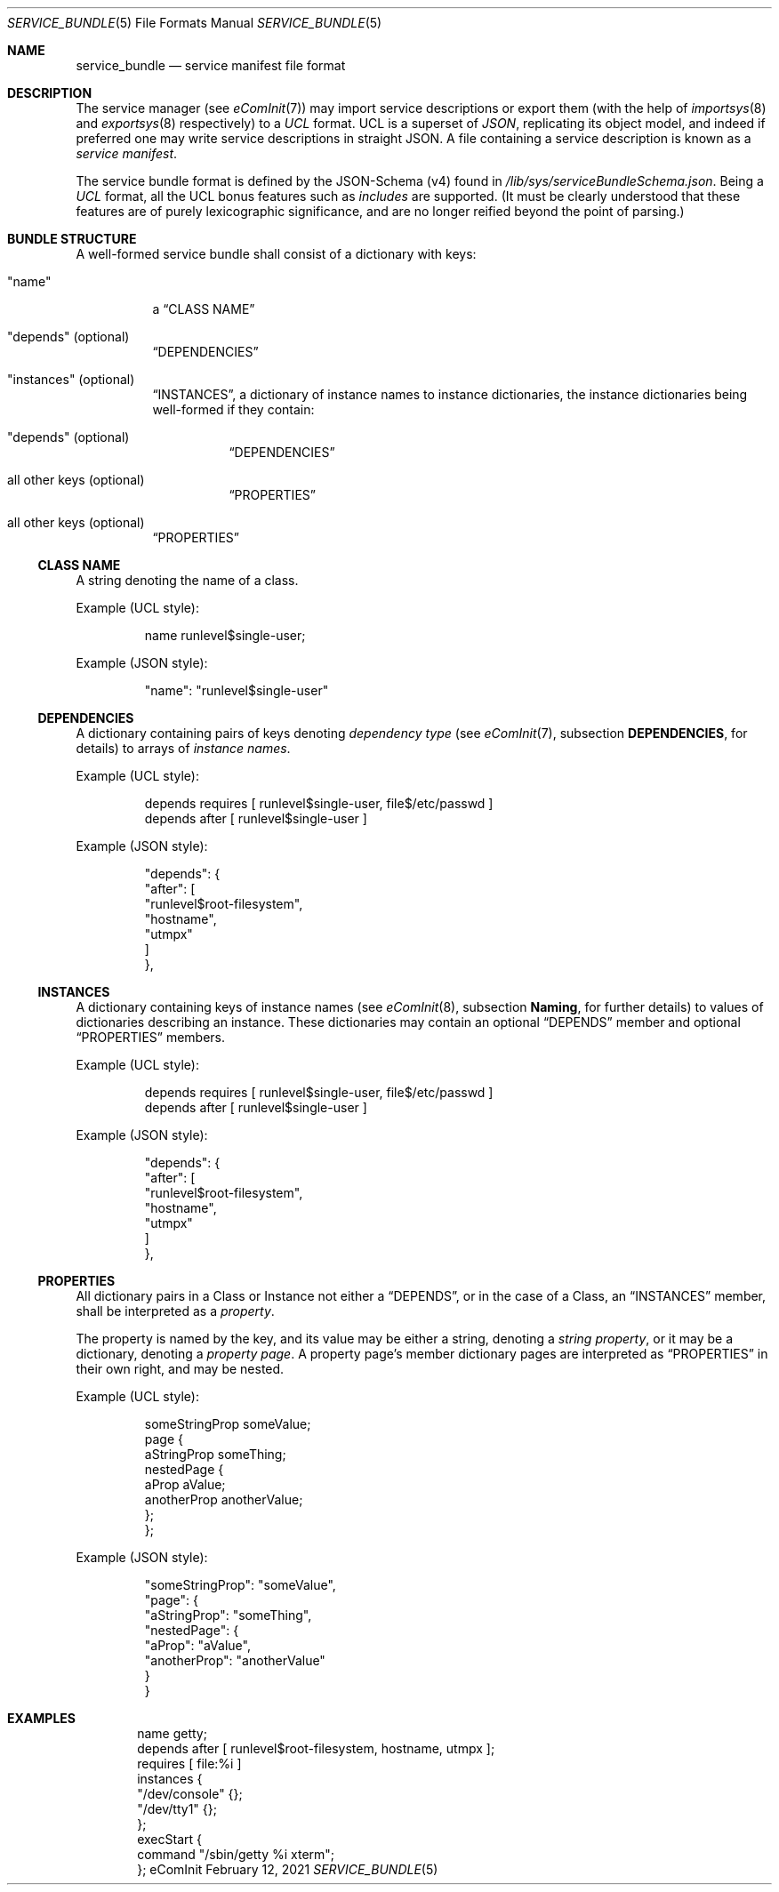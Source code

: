 .Dd February 12, 2021
.Dt SERVICE_BUNDLE 5
.Os eComInit

.Sh NAME
.Nm service_bundle
.Nd service manifest file format

.Sh DESCRIPTION
The service manager (see
.Xr eComInit 7 )
may import service descriptions or export them (with the help of
.Xr importsys 8
and
.Xr exportsys 8
respectively) to a
.Em UCL
format. UCL is a superset of
.Em JSON Ns ,
replicating its object model, and indeed if preferred one may write service
descriptions in straight JSON. A file containing a service description is known
as a
.Em service manifest Ns .

The service bundle format is defined by the JSON-Schema (v4) found in
.Pa /lib/sys/serviceBundleSchema.json Ns .
Being a
.Em UCL
format, all the UCL bonus features such as
.Em includes
are supported. (It must be clearly understood that these features are of purely
lexicographic significance, and are no longer reified beyond the point of
parsing.)

.Sh BUNDLE STRUCTURE
A well-formed service bundle shall consist of a dictionary with keys:
.Bl -tag
.It \(dqname\(dq
a
.Sx CLASS NAME

.It \(dqdepends\(dq (optional)
.Sx DEPENDENCIES

.It \(dqinstances\(dq (optional)
.Sx INSTANCES ,
a dictionary of instance names to instance dictionaries, the instance
dictionaries being well-formed if they contain:

.Bl -tag
.It \(dqdepends\(dq (optional)
.Sx DEPENDENCIES
.It all other keys (optional)
.Sx PROPERTIES Ns
.El

.It all other keys (optional)
.Sx PROPERTIES
.El

.Ss CLASS NAME
A string denoting the name of a class.

.Pp
Example (UCL style):
.Bd -literal -offset -indent
name runlevel$single-user;
.Ed

.Pp
Example (JSON style):
.Bd -literal -offset -indent
    "name": "runlevel$single-user"
.Ed
.Bd -literal -offset -indent
.Ed

.Ss DEPENDENCIES
A dictionary containing pairs of keys denoting
.Em dependency type
(see
.Xr eComInit 7 Ns ,
subsection
.Sy DEPENDENCIES Ns No ,
for details) to arrays of
.Em instance names Ns No .

.Pp
Example (UCL style):
.Bd -literal -offset -indent
depends requires [ runlevel$single-user, file$/etc/passwd ]
depends after [ runlevel$single-user ]
.Ed

.Pp
Example (JSON style):
.Bd -literal -offset -indent
    "depends": {
        "after": [
            "runlevel$root-filesystem",
            "hostname",
            "utmpx"
        ]
    },
.Ed

.Ss INSTANCES
A dictionary containing keys of instance names (see
.Xr eComInit 8 Ns No ,
subsection
.Sy Naming Ns No ,
for further details) to values of dictionaries describing an instance. These
dictionaries may contain an optional
.Sx DEPENDS
member and optional
.Sx PROPERTIES
members.

.Pp
Example (UCL style):
.Bd -literal -offset -indent
depends requires [ runlevel$single-user, file$/etc/passwd ]
depends after [ runlevel$single-user ]
.Ed

.Pp
Example (JSON style):
.Bd -literal -offset -indent
    "depends": {
        "after": [
            "runlevel$root-filesystem",
            "hostname",
            "utmpx"
        ]
    },
.Ed

.Ss PROPERTIES
All dictionary pairs in a Class or Instance not either a
.Sx DEPENDS Ns No ,
or in the case of a Class, an
.Sx INSTANCES
member, shall be interpreted as a
.Em property Ns No .

The property is named by the key, and its value may be either a string,
denoting a
.Em string property ,
or it may be a dictionary, denoting a
.Em property page .
A property page's member dictionary pages are interpreted as
.Sx PROPERTIES
in their own right, and may be nested.

.Pp
Example (UCL style):
.Bd -literal -offset -indent
someStringProp someValue;
page {
    aStringProp someThing;
    nestedPage {
        aProp aValue;
        anotherProp anotherValue;
    };
};
.Ed

.Pp
Example (JSON style):
.Bd -literal -offset -indent
    "someStringProp": "someValue",
    "page": {
        "aStringProp": "someThing",
        "nestedPage": {
            "aProp": "aValue",
            "anotherProp": "anotherValue"
        }
    }
.Ed

.Sh EXAMPLES
.Bd -literal -offset indent
name getty;
depends after [ runlevel$root-filesystem, hostname, utmpx ];
requires [ file:%i ]
instances {
    "/dev/console" {};
    "/dev/tty1" {};
};
execStart {
    command "/sbin/getty %i xterm";
};
.Ed